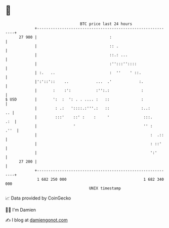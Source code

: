 * 👋

#+begin_example
                                    BTC price last 24 hours                    
                +------------------------------------------------------------+ 
         27 900 |                                :                           | 
                |                                :: .                        | 
                |                                ::.: ...                    | 
                |                                :'':::''::::                | 
                | :.   ..                        :  ''    ' ::.              | 
                |':'::'::    ..            ...  .'            :.             | 
                |       :    :':           :'':.:              :             | 
   $ USD        |       ':  :  ': . . .... :   ::              :             | 
                |        : .:   '::::.:'''.:   ::              :..:       .. | 
                |        :::'    ::' :    :     '               :::.     .:  | 
                |                '                              '' :    .''  | 
                |                                                  :  .::    | 
                |                                                  : ::'     | 
                |                                                  ':'       | 
         27 200 |                                                            | 
                +------------------------------------------------------------+ 
                 1 682 250 000                                  1 682 340 000  
                                        UNIX timestamp                         
#+end_example
📈 Data provided by CoinGecko

🧑‍💻 I'm Damien

✍️ I blog at [[https://www.damiengonot.com][damiengonot.com]]
